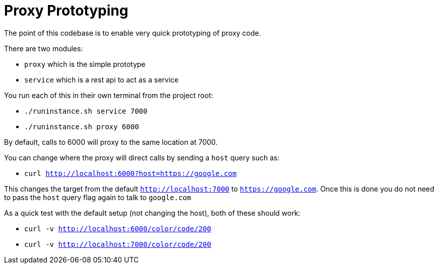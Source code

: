 # Proxy Prototyping

The point of this codebase is to enable very quick prototyping of proxy code.

There are two modules:

 - `proxy` which is the simple prototype
 - `service` which is a rest api to act as a service

You run each of this in their own terminal from the project root:

 - `./runinstance.sh service 7000`
 - `./runinstance.sh proxy 6000`

By default, calls to 6000 will proxy to the same location at 7000.

You can change where the proxy will direct calls by sending a `host` query such as:

 - `curl http://localhost:6000?host=https://google.com`

This changes the target from the default `http://localhost:7000` to
`https://google.com`.  Once this is done you do not need to pass the
`host` query flag again to talk to `google.com`

As a quick test with the default setup (not changing the host), both of these should work:

 - `curl -v http://localhost:6000/color/code/200`
 - `curl -v http://localhost:7000/color/code/200`
 